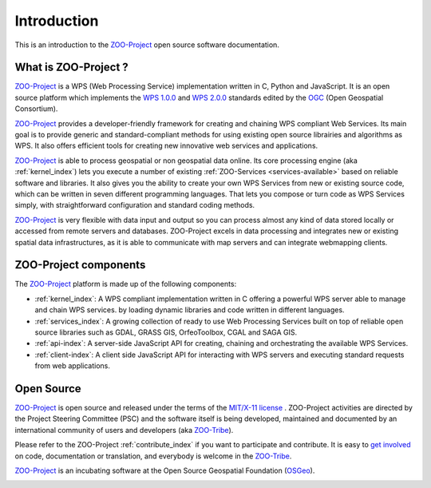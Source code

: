 Introduction
============

This is an introduction to  the `ZOO-Project
<http://zoo-project.org>`_ open source software documentation. 


What is ZOO-Project ?
-------------------

`ZOO-Project <http://zoo-project.org>`__  is a WPS (Web Processing Service) implementation written in C, Python and JavaScript. It is an open source platform which implements the `WPS 1.0.0 <http://www.opengeospatial.org/standards/wps/>`_ and  `WPS 2.0.0 <http://www.opengeospatial.org/standards/wps/>`_ standards edited by the `OGC <http://www.opengeospatial.org/>`__ (Open Geospatial Consortium).

`ZOO-Project <http://zoo-project.org>`__ provides a developer-friendly framework for creating and chaining WPS compliant Web Services. Its main goal is to provide generic and standard-compliant methods for using existing open source librairies and algorithms as WPS. It also offers efficient tools for creating new innovative web services and applications.

`ZOO-Project <http://zoo-project.org>`_ is able to process geospatial or non geospatial data online. Its core processing engine (aka :ref:`kernel_index`) lets you execute a number of existing :ref:`ZOO-Services <services-available>` based on reliable software and libraries. It also gives you the ability to create your own WPS Services from new or existing source code, which can be written in seven different programming languages. That lets you compose or turn code as WPS Services simply, with straightforward configuration and standard coding methods.

`ZOO-Project <http://zoo-project.org>`_ is very flexible with data input and output so you can process almost any kind of data stored locally or accessed from remote servers and databases. ZOO-Project excels in data processing and integrates new or existing spatial data infrastructures, as it is able to communicate with map servers and can integrate webmapping clients.


ZOO-Project components
----------------------

The `ZOO-Project <http://zoo-project.org>`__ platform is made up of the following components:

* :ref:`kernel_index`: A  WPS compliant implementation written in C offering a powerful WPS server able to manage and chain WPS services. by loading dynamic libraries and code written in different languages.

* :ref:`services_index`: A growing collection of ready to use Web Processing Services built on top of reliable open source libraries such as GDAL, GRASS GIS, OrfeoToolbox, CGAL and SAGA GIS. 
* :ref:`api-index`: A server-side JavaScript API for creating, chaining and orchestrating the available WPS Services.

* :ref:`client-index`: A client side JavaScript API for interacting with WPS servers and executing standard requests from web applications.
  

Open Source
-------------------

`ZOO-Project <http://zoo-project.org>`__  is open source and released under the terms of the `MIT/X-11 <http://opensource.org/licenses/MITlicense>`__  `license <http://zoo-project.org/trac/browser/trunk/zoo-project/LICENSE>`__ . ZOO-Project activities are directed by the Project Steering Committee (PSC) and the software itself is being developed, maintained and documented by an international community of users and developers (aka `ZOO-Tribe <http://zoo-project.org/new/ZOO-Project/ZOO%20Tribe>`_).

Please refer to the ZOO-Project :ref:`contribute_index` if you want to participate and contribute. It is easy to `get involved <http://zoo-project.org/new/Get involved/>`__ on code, documentation or translation, and everybody is welcome in the `ZOO-Tribe <http://zoo-project.org/new/ZOO-Project/ZOO%20Tribe/>`__.

`ZOO-Project <http://zoo-project.org>`__  is an incubating software at the Open Source Geospatial Foundation (`OSGeo <http://osgeo.org>`__).

.. image:: _static/OSGeo_incubation.png
   :height: 92px
   :width: 225px
   :scale: 75 %
   :alt: OSGeo incubation

